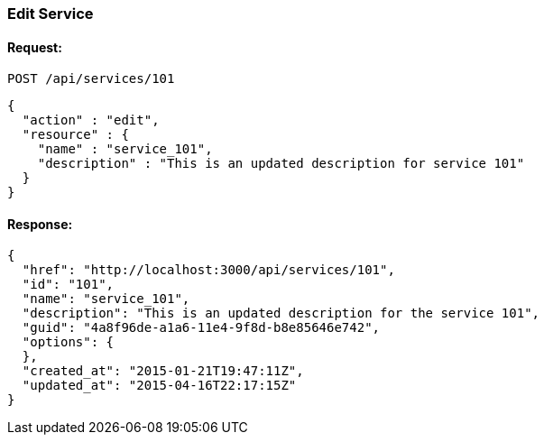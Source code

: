 
[[edit-service]]
=== Edit Service

==== Request:

----
POST /api/services/101
----

[source,json]
----
{
  "action" : "edit",
  "resource" : {
    "name" : "service_101",
    "description" : "This is an updated description for service 101"
  }
}
----

==== Response:

[source,json]
----
{
  "href": "http://localhost:3000/api/services/101",
  "id": "101",
  "name": "service_101",
  "description": "This is an updated description for the service 101",
  "guid": "4a8f96de-a1a6-11e4-9f8d-b8e85646e742",
  "options": {
  },
  "created_at": "2015-01-21T19:47:11Z",
  "updated_at": "2015-04-16T22:17:15Z"
}
----

